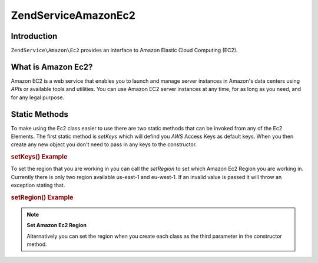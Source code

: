 .. _zendservice.amazon.ec2:

ZendService\Amazon\Ec2
=======================

.. _zendservice.amazon.ec2.introduction:

Introduction
------------

``ZendService\Amazon\Ec2`` provides an interface to Amazon Elastic Cloud Computing (EC2).

.. _zendservice.amazon.ec2.whatis:

What is Amazon Ec2?
-------------------

Amazon EC2 is a web service that enables you to launch and manage server instances in Amazon's data centers using
*API*\ s or available tools and utilities. You can use Amazon EC2 server instances at any time, for as long as you
need, and for any legal purpose.

.. _zendservice.amazon.ec2.staticmethods:

Static Methods
--------------

To make using the Ec2 class easier to use there are two static methods that can be invoked from any of the Ec2
Elements. The first static method is *setKeys* which will defind you *AWS* Access Keys as default keys. When you
then create any new object you don't need to pass in any keys to the constructor.

.. _zendservice.amazon.ec2.staticmethods.setkeys:

.. rubric:: setKeys() Example

.. code-block:: php
   :linenos:

   ZendService\Amazon\Ec2\Ebs::setKeys('aws_key','aws_secret_key');

To set the region that you are working in you can call the *setRegion* to set which Amazon Ec2 Region you are
working in. Currently there is only two region available us-east-1 and eu-west-1. If an invalid value is passed it
will throw an exception stating that.

.. _zendservice.amazon.ec2.staticmethods.setregion:

.. rubric:: setRegion() Example

.. code-block:: php
   :linenos:

   ZendService\Amazon\Ec2\Ebs::setRegion('us-east-1');

.. note::

   **Set Amazon Ec2 Region**

   Alternatively you can set the region when you create each class as the third parameter in the constructor method.


